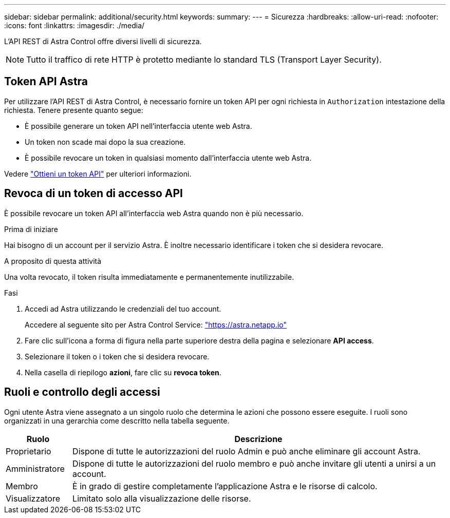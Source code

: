 ---
sidebar: sidebar 
permalink: additional/security.html 
keywords:  
summary:  
---
= Sicurezza
:hardbreaks:
:allow-uri-read: 
:nofooter: 
:icons: font
:linkattrs: 
:imagesdir: ./media/


[role="lead"]
L'API REST di Astra Control offre diversi livelli di sicurezza.


NOTE: Tutto il traffico di rete HTTP è protetto mediante lo standard TLS (Transport Layer Security).



== Token API Astra

Per utilizzare l'API REST di Astra Control, è necessario fornire un token API per ogni richiesta in `Authorization` intestazione della richiesta. Tenere presente quanto segue:

* È possibile generare un token API nell'interfaccia utente web Astra.
* Un token non scade mai dopo la sua creazione.
* È possibile revocare un token in qualsiasi momento dall'interfaccia utente web Astra.


Vedere link:../get-started/get_api_token.html["Ottieni un token API"] per ulteriori informazioni.



== Revoca di un token di accesso API

È possibile revocare un token API all'interfaccia web Astra quando non è più necessario.

.Prima di iniziare
Hai bisogno di un account per il servizio Astra. È inoltre necessario identificare i token che si desidera revocare.

.A proposito di questa attività
Una volta revocato, il token risulta immediatamente e permanentemente inutilizzabile.

.Fasi
. Accedi ad Astra utilizzando le credenziali del tuo account.
+
Accedere al seguente sito per Astra Control Service: https://astra.netapp.io/["https://astra.netapp.io"^]

. Fare clic sull'icona a forma di figura nella parte superiore destra della pagina e selezionare *API access*.
. Selezionare il token o i token che si desidera revocare.
. Nella casella di riepilogo *azioni*, fare clic su *revoca token*.




== Ruoli e controllo degli accessi

Ogni utente Astra viene assegnato a un singolo ruolo che determina le azioni che possono essere eseguite. I ruoli sono organizzati in una gerarchia come descritto nella tabella seguente.

[cols="15,85"]
|===
| Ruolo | Descrizione 


| Proprietario | Dispone di tutte le autorizzazioni del ruolo Admin e può anche eliminare gli account Astra. 


| Amministratore | Dispone di tutte le autorizzazioni del ruolo membro e può anche invitare gli utenti a unirsi a un account. 


| Membro | È in grado di gestire completamente l'applicazione Astra e le risorse di calcolo. 


| Visualizzatore | Limitato solo alla visualizzazione delle risorse. 
|===
